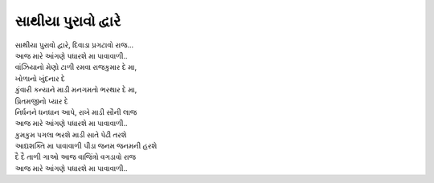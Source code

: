 સાથીયા પુરાવો દ્વારે
--------------------

| સાથીયા પુરાવો દ્વારે, દિવાડા પ્રગટાવો રાજ…
| |પધારશે|

| વાંઝિયાનો મેણો ટાળી રમવા રાજકુમાર દે મા,
| ખોળાનો ખુંદનાર દે
| કુંવારી કન્યાને માડી મનગમતો ભરથાર દે મા,
| પ્રિતમજીનો પ્યાર દે

| નિર્ધનને ધનધાન આપે, રાખે માડી સૌની લાજ
| |પધારશે|

| કુમકુમ પગલા ભરશે માડી સાતે પેઢી તરશે
| આદ્યશક્તિ મા પાવાવાળી પીડા જનમ જનમની હરશે

| દૈ દૈ તાળી ગાઓ આજ વાજિંત્રો વગડાવો રાજ
| |પધારશે|

.. |પધારશે| replace:: આજ મારે આંગણે પધારશે મા પાવાવાળી..
